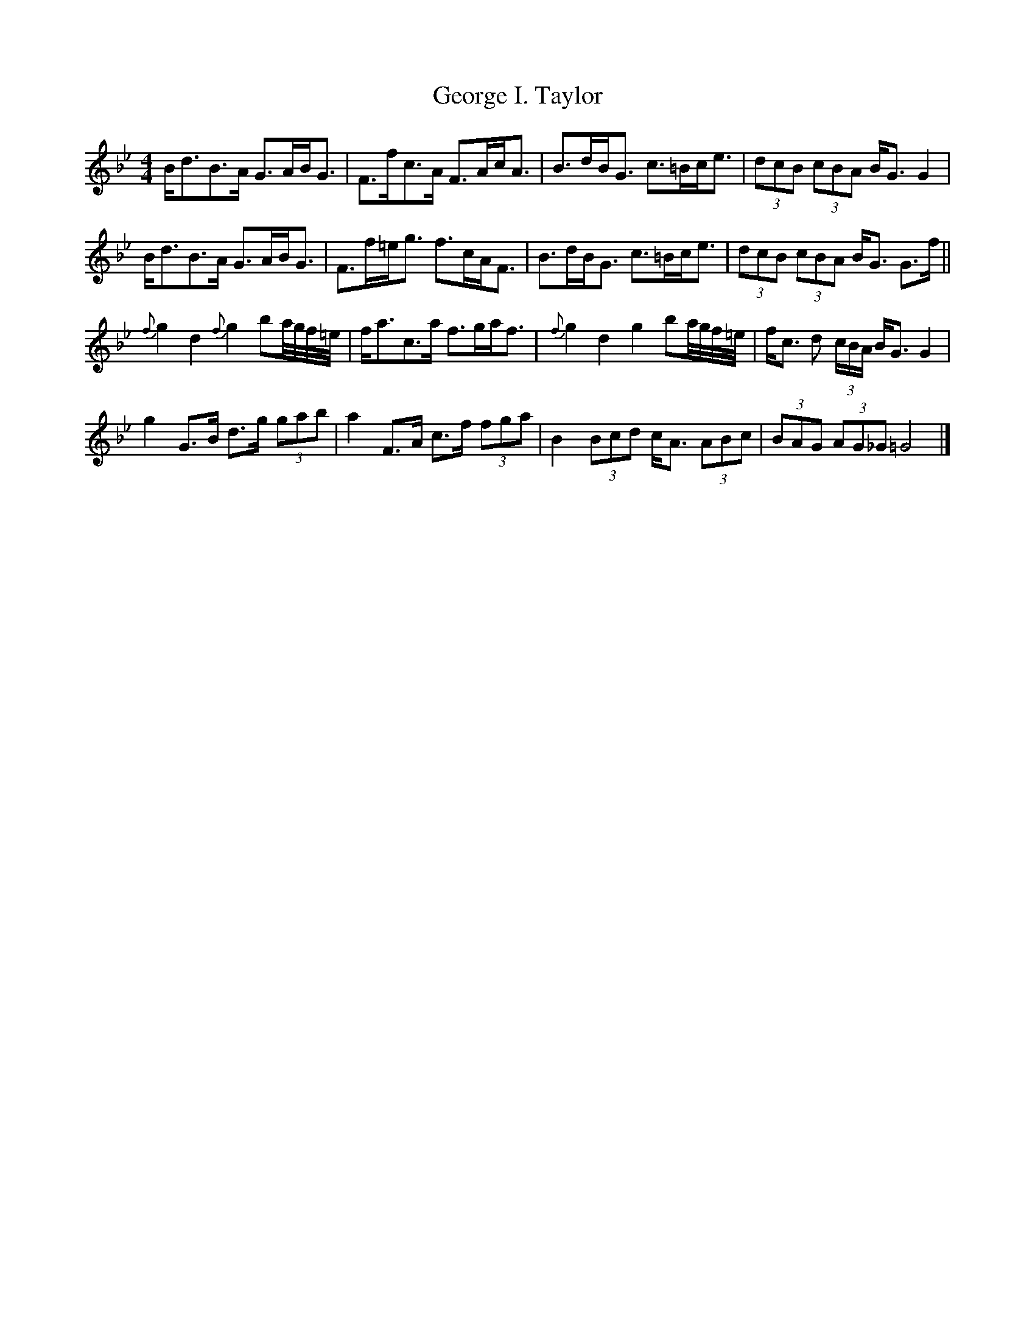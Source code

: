X: 1
T: George I. Taylor
Z: Kerri Coombs
S: https://thesession.org/tunes/3578#setting3578
R: strathspey
M: 4/4
L: 1/8
K: Gmin
B<dB>A G>AB<G|F>fc>A F>Ac<A|B>dB<G c>=Bc<e|(3dcB (3cBA B<G G2 |
B<dB>A G>AB<G|F>f=e<g f>cA<F|B>dB<G c>=Bc<e|(3dcB (3cBA B<G G>f||
{f}g2 d2 {f}g2 ba/4g/4f/4=e/4| f<ac>a f>ga<f|{f}g2 d2 g2 ba/4g/4f/4=e/4 | f<c d (3c/2B/2A/2 B<G G2|
g2 G>B d>g (3gab | a2 F>A c>f (3fga| B2 (3Bcd c<A (3ABc | (3BAG (3AG_G =G4|]
